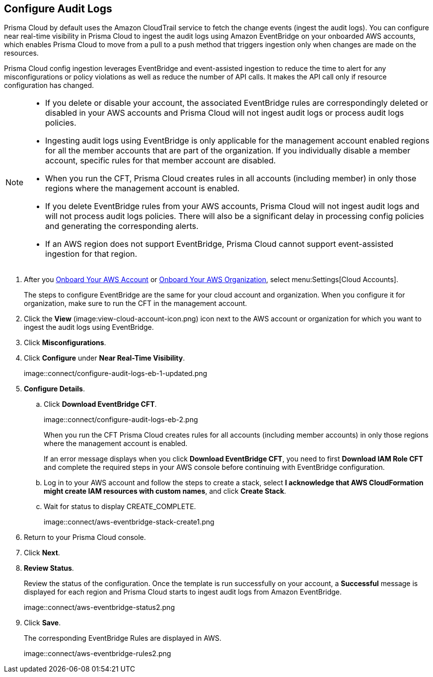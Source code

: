:topic_type: task
[.task]

== Configure Audit Logs

Prisma Cloud by default uses the Amazon CloudTrail service to fetch the change events (ingest the audit logs). You can configure near real-time visibility in Prisma Cloud to ingest the audit logs using Amazon EventBridge on your onboarded AWS accounts, which enables Prisma Cloud to move from a pull to a push method that triggers ingestion only when changes are made on the resources. 

Prisma Cloud config ingestion leverages EventBridge and event-assisted ingestion to reduce the time to alert for any misconfigurations or policy violations as well as reduce the number of API calls. It makes the API call only if resource configuration has changed.

[NOTE]
====
* If you delete or disable your account, the associated EventBridge rules are correspondingly deleted or disabled in your AWS accounts and Prisma Cloud will not ingest audit logs or process audit logs policies.

* Ingesting audit logs using EventBridge is only applicable for the management account enabled regions for all the member accounts that are part of the organization. If you individually disable a member account, specific rules for that member account are disabled.

* When you run the CFT, Prisma Cloud creates rules in all accounts (including member) in only those regions where the management account is enabled.

* If you delete EventBridge rules from your AWS accounts, Prisma Cloud will not ingest audit logs and will not process audit logs policies. There will also be a significant delay in processing config policies and generating the corresponding alerts.

* If an AWS region does not support EventBridge, Prisma Cloud cannot support event-assisted ingestion for that region.
====

[.procedure]

. After you xref:onboard-aws-account.adoc[Onboard Your AWS Account] or xref:onboard-aws-org.adoc[Onboard Your AWS Organization], select menu:Settings[Cloud Accounts]. 
+
The steps to configure EventBridge are the same for your cloud account and organization. When you configure it for organization, make sure to run the CFT in the management account.

. Click the *View* (image:view-cloud-account-icon.png) icon next to the AWS account or organization for which you want to ingest the audit logs using EventBridge.

. Click *Misconfigurations*.

. Click *Configure* under *Near Real-Time Visibility*.
+
image::connect/configure-audit-logs-eb-1-updated.png

. *Configure Details*.

.. Click *Download EventBridge CFT*. 
+
image::connect/configure-audit-logs-eb-2.png
+
When you run the CFT Prisma Cloud creates rules for all accounts (including member accounts) in only those regions where the management account is enabled.
+
If an error message displays when you click *Download EventBridge CFT*, you need to first *Download IAM Role CFT* and complete the required steps in your AWS console before continuing with EventBridge configuration.

.. Log in to your AWS account and follow the steps to create a stack, select *I acknowledge that AWS CloudFormation might create IAM resources with custom names*, and click *Create Stack*.

.. Wait for status to display CREATE_COMPLETE.
+
image::connect/aws-eventbridge-stack-create1.png

. Return to your Prisma Cloud console.

. Click *Next*.

. *Review Status*.
+
Review the status of the configuration. Once the template is run successfully on your account, a *Successful* message is displayed for each region and Prisma Cloud starts to ingest audit logs from Amazon EventBridge.
+
image::connect/aws-eventbridge-status2.png

. Click *Save*.
+
The corresponding EventBridge Rules are displayed in AWS.
+
image::connect/aws-eventbridge-rules2.png